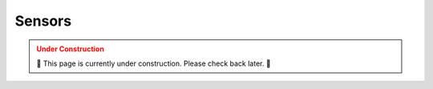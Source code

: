 .. _SENSORS:

=======
Sensors
=======

.. admonition:: Under Construction
  :class: caution
  :name: under-construction

  🚧 This page is currently under construction. Please check back later. 🚧

